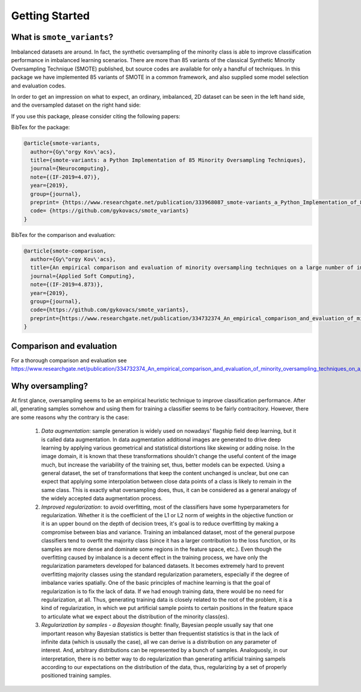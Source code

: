 Getting Started
***************

What is ``smote_variants``?
===============================

Imbalanced datasets are around. In fact, the synthetic oversampling of the minority class is able to improve classification performance in imbalanced learning scenarios.
There are more than 85 variants of the classical Synthetic Minority Oversampling Technique (SMOTE) published, but source codes are available for only
a handful of techniques. In this package we have implemented 85 variants of SMOTE in a common framework, and also supplied some model selection and evaluation codes.

In order to get an impression on what to expect, an ordinary, imbalanced, 2D dataset can be seen in the left hand side, and the oversampled dataset on the right hand side:

.. image:: figures/base.png
.. image:: figures/SMOTE_ENN.png

If you use this package, please consider citing the following papers:

BibTex for the package:

.. code-block:: BibTex

    @article{smote-variants,
      author={Gy\"orgy Kov\'acs},
      title={smote-variants: a Python Implementation of 85 Minority Oversampling Techniques},
      journal={Neurocomputing},
      note={(IF-2019=4.07)},
      year={2019},
      group={journal},
      preprint= {https://www.researchgate.net/publication/333968087_smote-variants_a_Python_Implementation_of_85_Minority_Oversampling_Techniques},
      code= {https://github.com/gykovacs/smote_variants}
    }

BibTex for the comparison and evaluation:

.. code-block:: BibTex

    @article{smote-comparison,
      author={Gy\"orgy Kov\'acs},
      title={An empirical comparison and evaluation of minority oversampling techniques on a large number of imbalanced datasets},
      journal={Applied Soft Computing},
      note={(IF-2019=4.873)},
      year={2019},
      group={journal},
      code={https://github.com/gykovacs/smote_variants},
      preprint={https://www.researchgate.net/publication/334732374_An_empirical_comparison_and_evaluation_of_minority_oversampling_techniques_on_a_large_number_of_imbalanced_datasets}
    }

Comparison and evaluation
=========================

For a thorough comparison and evaluation see https://www.researchgate.net/publication/334732374_An_empirical_comparison_and_evaluation_of_minority_oversampling_techniques_on_a_large_number_of_imbalanced_datasets

Why oversampling?
=================

At first glance, oversampling seems to be an empirical heuristic technique to improve classification performance. After all, generating samples somehow and using them for training a classifier seems to be fairly contracitory. However, there are some reasons why the contrary is the case:

    1) *Data augmentation*: sample generation is widely used on nowadays' flagship field deep learning, but it is called data augmentation. In data augmentation additional images are generated to drive deep learning by applying various geometrical and statistical distortions like skewing or adding noise. In the image domain, it is known that these transformations shouldn't change the useful content of the image much, but increase the variability of the training set, thus, better models can be expected. Using a general dataset, the set of transformations that keep the content unchanged is unclear, but one can expect that applying some interpolation between close data points of a class is likely to remain in the same class. This is exactly what oversampling does, thus, it can be considered as a general analogy of the widely accepted data augmentation process.
    2) *Improved regularization*: to avoid overfitting, most of the classifiers have some hyperparameters for regularization. Whether it is the coefficient of the L1 or L2 norm of weights in the objective function or it is an upper bound on the depth of decision trees, it's goal is to reduce overfitting by making a compromise between bias and variance. Training an imbalanced dataset, most of the general purpose classifiers tend to overfit the majority class (since it has a larger contribution to the loss function, or its samples are more dense and dominate some regions in the feature space, etc.). Even though the overfitting caused by imbalance is a decent effect in the training process, we have only the regularization parameters developed for balanced datasets. It becomes extremely hard to prevent overfitting majority classes using the standard regularization parameters, especially if the degree of imbalance varies spatially. One of the basic principles of machine learning is that the goal of regularization is to fix the lack of data. If we had enough training data, there would be no need for regularization, at all. Thus, generating training data is closely related to the root of the problem, it is a kind of regularization, in which we put artificial sample points to certain positions in the feature space to articulate what we expect about the distribution of the minority class(es).
    3) *Regularization by samples - a Bayesian thought*: finally, Bayesian people usually say that one important reason why Bayesian statistics is better than frequentist statistics is that in the lack of infinite data (which is ususally the case), all we can derive is a distribution on any parameter of interest. And, arbitrary distributions can be represented by a bunch of samples. Analoguosly, in our interpretation, there is no better way to do regularization than generating artificial training sampels according to our expectations on the distribution of the data, thus, regularizing by a set of properly positioned training samples.


